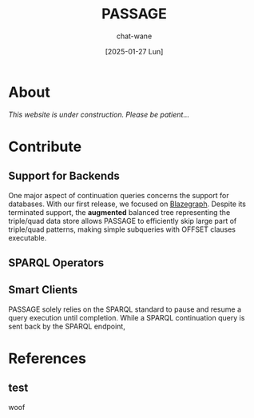 #+MACRO: PASSAGE PASSAGE

#+TITLE: {{{PASSAGE}}}
#+DATE: [2025-01-27 Lun]
#+AUTHOR: chat-wane
#+EMAIL: grumpy dot chat dot wane at gmail dot com

#+OPTIONS: toc:nil
#+OPTIONS: num:nil
#+OPTIONS: prop:t

#+HTML_HEAD: <link rel="stylesheet" type="text/css" href="css/style.css" />
#+HTML_HEAD: <script src="js/network.js" type="text/javascript"></script>
#+HTML_HEAD: <script src="js/main.js" type="text/javascript"></script>



* About

/This website is under construction. Please be patient…/

* Contribute

** Support for Backends

One major aspect of continuation queries concerns the support for
databases. With our first release, we focused on [[https://blazegraph.com/][Blazegraph]]. Despite
its terminated support, the *augmented* balanced tree representing the
triple/quad data store allows {{{PASSAGE}}} to efficiently skip large part
of triple/quad patterns, making simple subqueries with OFFSET clauses
executable.

# #+BEGIN_SRC sparql
#  SELECT * WHERE { ?s ?p ?o }
# #+END_SRC

** SPARQL Operators

** Smart Clients

{{{PASSAGE}}} solely relies on the SPARQL standard to pause and resume a
query execution until completion. While a SPARQL continuation query is
sent back by the SPARQL endpoint, 


* References

** test
:PROPERTIES:
:UNTIL:    March 2021
:FROM:     September 2019
:END:

woof
